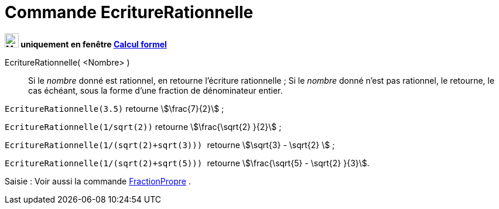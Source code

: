 = Commande EcritureRationnelle
:page-en: commands/Rationalize
ifdef::env-github[:imagesdir: /fr/modules/ROOT/assets/images]


*image:24px-Menu_view_cas.svg.png[Menu view cas.svg,width=24,height=24] uniquement en fenêtre
xref:/Calcul_formel.adoc[Calcul formel]*

EcritureRationnelle( <Nombre> )::
  Si le _nombre_ donné est rationnel, en retourne l'écriture rationnelle ;
  Si le _nombre_ donné n'est pas rationnel, le retourne, le cas échéant, sous la forme d'une fraction de dénominateur
  entier.

[EXAMPLE]
====


`++EcritureRationnelle(3.5)++` retourne stem:[\frac{7}{2}] ;

`++EcritureRationnelle(1/sqrt(2))++` retourne stem:[\frac{\sqrt{2} }{2}] ;

`++EcritureRationnelle(1/(sqrt(2)+sqrt(3))) ++` retourne stem:[\sqrt{3} - \sqrt{2} ] ;

`++EcritureRationnelle(1/(sqrt(2)+sqrt(5))) ++` retourne stem:[\frac{\sqrt{5} - \sqrt{2} }{3}].

====

[.kcode]#Saisie :# Voir aussi la commande xref:/commands/FractionPropre.adoc[FractionPropre] .
